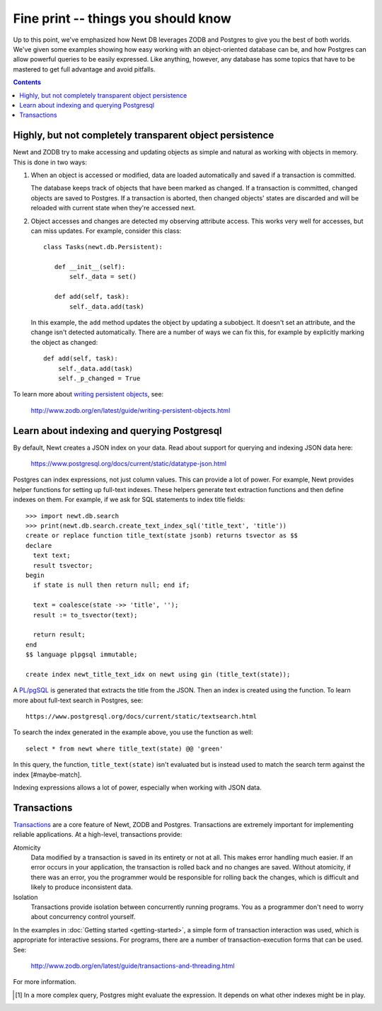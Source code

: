 ====================================
Fine print -- things you should know
====================================

Up to this point, we've emphasized how Newt DB leverages ZODB and
Postgres to give you the best of both worlds.  We've given some
examples showing how easy working with an object-oriented database can
be, and how Postgres can allow powerful queries to be easily
expressed. Like anything, however, any database has some topics that
have to be mastered to get full advantage and avoid pitfalls.

.. contents::

Highly, but not completely transparent object persistence
=========================================================

Newt and ZODB try to make accessing and updating objects as simple and
natural as working with objects in memory.  This is done in two ways:

1. When an object is accessed or modified, data are loaded
   automatically and saved if a transaction is committed.

   The database keeps track of objects that have been marked as
   changed. If a transaction is committed, changed objects are saved
   to Postgres.  If a transaction is aborted, then changed objects'
   states are discarded and will be reloaded with current state when
   they're accessed next.

2. Object accesses and changes are detected my observing attribute
   access.  This works very well for accesses, but can miss updates. For
   example, consider this class::

     class Tasks(newt.db.Persistent):

        def __init__(self):
            self._data = set()

        def add(self, task):
            self._data.add(task)

   In this example, the ``add`` method updates the object by updating
   a subobject.  It doesn't set an attribute, and the change isn't
   detected automatically.  There are a number of ways we can fix
   this, for example by explicitly marking the object as changed::

        def add(self, task):
            self._data.add(task)
            self._p_changed = True

To learn more about `writing persistent objects
<http://www.zodb.org/en/latest/guide/writing-persistent-objects.html>`_,
see:

  http://www.zodb.org/en/latest/guide/writing-persistent-objects.html

Learn about indexing and querying Postgresql
============================================

By default, Newt creates a JSON index on your data.  Read about
support for querying and indexing JSON data here:

  https://www.postgresql.org/docs/current/static/datatype-json.html

Postgres can index expressions, not just column values. This can
provide a lot of power.  For example, Newt provides helper functions
for setting up full-text indexes.  These helpers generate text
extraction functions and then define indexes on them.  For example, if
we ask for SQL statements to index title fields::

  >>> import newt.db.search
  >>> print(newt.db.search.create_text_index_sql('title_text', 'title'))
  create or replace function title_text(state jsonb) returns tsvector as $$
  declare
    text text;
    result tsvector;
  begin
    if state is null then return null; end if;

    text = coalesce(state ->> 'title', '');
    result := to_tsvector(text);

    return result;
  end
  $$ language plpgsql immutable;

  create index newt_title_text_idx on newt using gin (title_text(state));


A `PL/pgSQL
<https://www.postgresql.org/docs/current/static/plpgsql.html>`_ is
generated that extracts the title from the JSON.  Then an index is
created using the function. To learn more about full-text search in
Postgres, see::

  https://www.postgresql.org/docs/current/static/textsearch.html

To search the index generated in the example above, you use the
function as well::

  select * from newt where title_text(state) @@ 'green'

In this query, the function, ``title_text(state)`` isn't evaluated
but is instead used to match the search term against the
index [#maybe-match].

Indexing expressions allows a lot of power, especially when working
with JSON data.

Transactions
============

`Transactions <https://en.wikipedia.org/wiki/Database_transaction>`_
are a core feature of Newt, ZODB and Postgres.  Transactions are
extremely important for implementing reliable applications.  At a
high-level, transactions provide:

Atomicity
  Data modified by a transaction is saved in its entirety or not at
  all.  This makes error handling much easier.  If an error occurs in
  your application, the transaction is rolled back and no changes are
  saved. Without atomicity, if there was an error, you the programmer
  would be responsible for rolling back the changes, which is
  difficult and likely to produce inconsistent data.

Isolation
  Transactions provide isolation between concurrently running
  programs. You as a programmer don't need to worry about concurrency
  control yourself.

In the examples in :doc:`Getting started <getting-started>`, a simple
form of transaction interaction was used, which is appropriate for
interactive sessions.  For programs, there are a number of
transaction-execution forms that can be used.  See:

  http://www.zodb.org/en/latest/guide/transactions-and-threading.html

For more information.

.. [#maybe-match] In a more complex query, Postgres might evaluate the
   expression. It depends on what other indexes might be in play.
